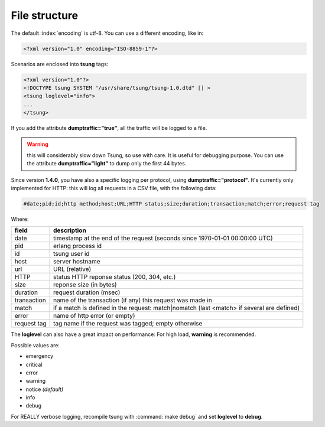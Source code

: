 .. _sec-file-structure-label:

File structure
==============

The default :index:`encoding` is utf-8.  You can use a different encoding, like in:

.. code-block:: xml

 <?xml version="1.0" encoding="ISO-8859-1"?>

Scenarios are enclosed into **tsung** tags:

.. code-block:: xml

   <?xml version="1.0"?>
   <!DOCTYPE tsung SYSTEM "/usr/share/tsung/tsung-1.0.dtd" [] >
   <tsung loglevel="info">
   ...
   </tsung>

.. index:: dumptraffic

If you add the attribute **dumptraffic="true"**, all the
traffic will be logged to a file. 

.. warning::

   this will considerably slow down Tsung, so use with care. It is
   useful for debugging purpose. You can use the attribute
   **dumptraffic="light"** to dump only the first 44 bytes.

Since version **1.4.0**, you have also a specific logging per
protocol, using **dumptraffic="protocol"**. It's currently
only implemented for HTTP: this will log all requests in a CSV file,
with the following data:

.. code-block:: text

   #date;pid;id;http method;host;URL;HTTP status;size;duration;transaction;match;error;request tag

Where:

=========== =====================================================================================
field       description
=========== =====================================================================================
date        timestamp at the end of the request (seconds since 1970-01-01 00:00:00 UTC)
pid         erlang process id
id          tsung user id
host        server hostname
url         URL (relative)
HTTP        status HTTP reponse status (200, 304, etc.)
size        reponse size (in bytes)
duration    request duration (msec)
transaction name of the transaction (if any) this request was made in
match       if a match is defined in the request: match|nomatch (last <match> if several are defined)
error       name of http error (or empty)
request tag tag name if the request was tagged; empty otherwise
=========== =====================================================================================

.. index:: loglevel

The **loglevel** can also have a great impact on performance:
For high load, **warning** is recommended.

Possible values are:

* emergency
* critical
* error
* warning
* notice *(default)*
* info
* debug


For REALLY verbose logging, recompile tsung with :command:`make debug`
and set **loglevel** to **debug**.
